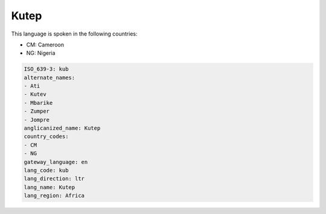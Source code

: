.. _kub:

Kutep
=====

This language is spoken in the following countries:

* CM: Cameroon
* NG: Nigeria

.. code-block:: yaml

    ISO_639-3: kub
    alternate_names:
    - Ati
    - Kutev
    - Mbarike
    - Zumper
    - Jompre
    anglicanized_name: Kutep
    country_codes:
    - CM
    - NG
    gateway_language: en
    lang_code: kub
    lang_direction: ltr
    lang_name: Kutep
    lang_region: Africa
    
